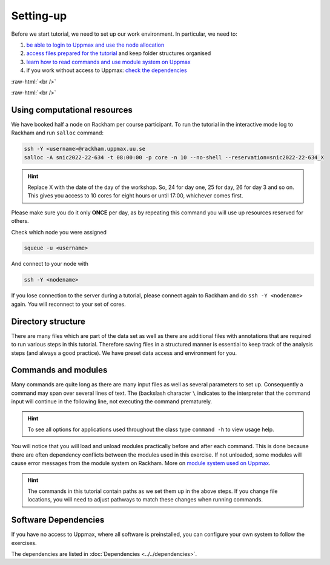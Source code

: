 .. below role allows to use the html syntax, for example :raw-html:`<br />`
.. role:: raw-html(raw)
    :format: html

===============
Setting-up
===============



Before we start tutorial, we need to set up our work environment. In particular, we need to:


1. `be able to login to Uppmax and use the node allocation <Using computational resources>`_
2. `access files prepared for the tutorial <Directory structure>`_ and keep folder structures organised
3. `learn how to read commands and use module system on Uppmax <Commands and modules>`_
4. if you work without access to Uppmax: `check the dependencies <Software Dependencies>`_

:raw-html:`<br />`


.. .. contents:: Contents
..    :local:


:raw-html:`<br />`


Using computational resources
==========================================================

We have booked half a node on Rackham per course participant. To run the tutorial in the interactive mode log to Rackham and run ``salloc`` command:

.. code-block:: bash

	ssh -Y <username>@rackham.uppmax.uu.se
	salloc -A snic2022-22-634 -t 08:00:00 -p core -n 10 --no-shell --reservation=snic2022-22-634_X


.. HINT::

	Replace X with the date of the day of the workshop. So, 24 for day one, 25 for day, 26 for day 3 and so on. This gives you access to 10 cores for eight hours or until 17:00, whichever comes first.


Please make sure you do it only **ONCE** per day, as by repeating this command you will use up resources reserved for others.

Check which node you were assigned

.. code-block:: bash

	squeue -u <username>

And connect to your node with

.. code-block:: bash

	ssh -Y <nodename>

If you lose connection to the server during a tutorial, please connect again to Rackham and do ``ssh -Y <nodename>`` again. You will reconnect to your set of cores.

Directory structure
======================

There are many files which are part of the data set as well as there are additional files with annotations that are required to run various steps in this tutorial. Therefore saving files in a structured manner is essential to keep track of the analysis steps (and always a good practice). We have preset data access and environment for you.


Commands and modules
======================

Many commands are quite long as there are many input files as well as several parameters to set up. Consequently a command may span over several lines of text. The (backslash character ``\`` indicates to the interpreter that the command input will continue in the following line, not executing the command prematurely.

.. HINT::

	To see all options for applications used throughout the class type ``command -h`` to view usage help.

You will notice that you will load and unload modules practically before and after each command. This is done because there are often dependency conflicts between the modules used in this exercise. If not unloaded, some modules will cause error messages from the module system on Rackham. More on `module system used on Uppmax <https://www.uppmax.uu.se/resources/software/module-system/](https://www.uppmax.uu.se/resources/software/module-system/>`_.

.. HINT::

	The commands in this tutorial contain paths as we set them up in the above steps. If you change file locations, you will need to adjust pathways to match these changes when running commands.



Software Dependencies
=====================

If you have no access to Uppmax, where all software is preinstalled, you can configure your own system to follow the exercises.

The dependencies are listed in :doc:`Dependencies <../../dependencies>`.

